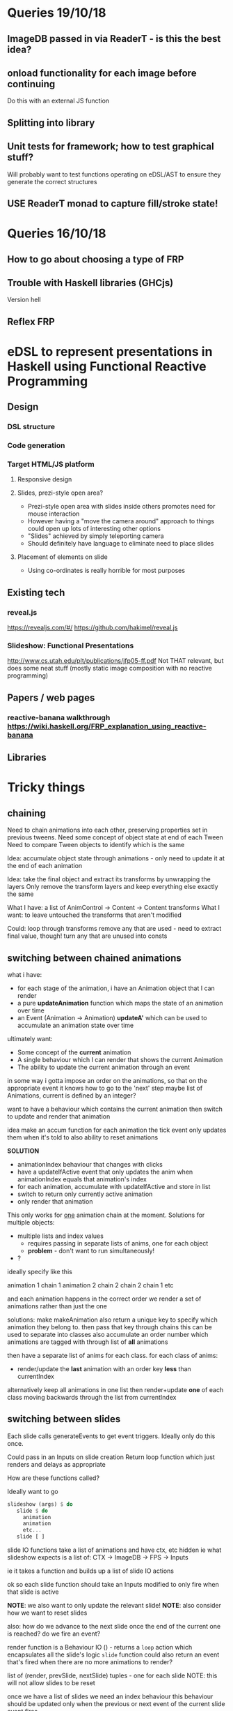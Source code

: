 * Queries 19/10/18
** ImageDB passed in via ReaderT - is this the best idea?
** onload functionality for each image before continuing
Do this with an external JS function
** Splitting into library
** Unit tests for framework; how to test graphical stuff?
Will probably want to test functions operating on eDSL/AST to ensure they generate the correct structures
** USE ReaderT monad to capture fill/stroke state!
* Queries 16/10/18
** How to go about choosing a type of FRP
** Trouble with Haskell libraries (GHCjs)
Version hell
** Reflex FRP
* eDSL to represent presentations in Haskell using Functional Reactive Programming
** Design
*** DSL structure
*** Code generation
*** Target HTML/JS platform
**** Responsive design
**** Slides, prezi-style open area?
- Prezi-style open area with slides inside others promotes need for mouse interaction
- However having a "move the camera around" approach to things could open up lots of interesting other options
- "Slides" achieved by simply teleporting camera
- Should definitely have language to eliminate need to place slides
**** Placement of elements on slide
- Using co-ordinates is really horrible for most purposes
** Existing tech
*** reveal.js 
[[https://revealjs.com/#/]]
[[https://github.com/hakimel/reveal.js]]
*** Slideshow: Functional Presentations
http://www.cs.utah.edu/plt/publications/jfp05-ff.pdf
Not THAT relevant, but does some neat stuff (mostly static image composition with no reactive programming)
** Papers / web pages
*** reactive-banana walkthrough https://wiki.haskell.org/FRP_explanation_using_reactive-banana
** Libraries
* Tricky things
** chaining
Need to chain animations into each other, preserving properties set in previous tweens. 
Need some concept of object state at end of each Tween
Need to compare Tween objects to identify which is the same

Idea: accumulate object state through animations - only need to update it at the end of each animation

Idea: take the final object and extract its transforms by unwrapping the layers
Only remove the transform layers and keep everything else exactly the same

What I have: a list of AnimControl -> Content -> Content transforms
What I want: to leave untouched the transforms that aren't modified

Could: 
loop through transforms
remove any that are used - need to extract final value, though!
turn any that are unused into consts
** switching between chained animations
what i have: 
- for each stage of the animation, i have an Animation object that I can render
- a pure *updateAnimation* function which maps the state of an animation over time
- an Event (Animation -> Animation) *updateA'* which can be used to accumulate an animation state over time
  

ultimately want:
- Some concept of the *current* animation
- A single behaviour which I can render that shows the current Animation
- The ability to update the current animation through an event

in some way i gotta impose an order on the animations, so that on the appropriate event it knows how to go to the 'next' step
maybe list of Animations, current is defined by an integer?

want to have a behaviour which contains the current animation
then switch to update and render that animation


idea
make an accum function for each animation
the tick event only updates them when it's told to
also ability to reset animations


*SOLUTION*
- animationIndex behaviour that changes with clicks
- have a updateIfActive event that only updates the anim when animationIndex equals that animation's index 
- for each animation, accumulate with updateIfActive and store in list
- switch to return only currently active animation
- only render that animation

This only works for _one_ animation chain at the moment.
Solutions for multiple objects:
- multiple lists and index values
  - requires passing in separate lists of anims, one for each object
  - *problem* - don't want to run simultaneously!
- ?

ideally specify like this

animation 1
chain 1
animation 2
chain 2
chain 2
chain 1
etc

and each animation happens in the correct order
we render a set of animations rather than just the one

solutions:
make makeAnimation also return a unique key to specify which animation they belong to. then pass that key through chains
this can be used to separate into classes
also accumulate an order number which animations are tagged with through list of *all* animations

then have a separate list of anims for each class.
for each class of anims:
- render/update the *last* animation with an order key *less* than currentIndex
  
alternatively keep all animations in one list
then render+update *one* of each class moving backwards through the list from currentIndex
** switching between slides
Each slide calls generateEvents to get event triggers.
Ideally only do this once.

Could pass in an Inputs on slide creation
Return loop function which just renders and delays as appropriate

How are these functions called?

Ideally want to go 
#+BEGIN_SRC haskell
slideshow (args) $ do
   slide $ do
     animation
     animation
     etc...
   slide [ ]
#+END_SRC

slide IO functions take a list of animations and have ctx, etc hidden
ie what slideshow expects is a list of:
CTX -> ImageDB -> FPS -> Inputs

ie it takes a function and builds up a list of slide IO actions


ok so each slide function should take an Inputs modified to only fire when that slide is active

*NOTE*: we also want to only update the relevant slide! 
*NOTE*: also consider how we want to reset slides

also: how do we advance to the next slide once the end of the current one is reached?
do we fire an event?

render function is a Behaviour IO () - returns a ~loop~ action which encapsulates all the slide's logic
~slide~ function could also return an event that's fired when there are no more animations to render?

list of (render, prevSlide, nextSlide) tuples - one for each slide
NOTE: this will not allow slides to be reset

once we have a list of slides we need an index behaviour
this behaviour should be updated only when the previous or next event of the current slide event fires

jesus christ

ok so for ez syntax:



take a SlideWriter as an argument - that can then be exec'd to give you a list of values.
unless the slide function includes ~Writer~ this then requires a tell statement before every slide def

so slideW returns a WriterT for the entire function to return

idea: change the slide when *any* of the next events fire
next event will only fire on the current slide anyway!

*PROBLEM*: circular dependency!
currentSlideIndex depends on nextE and prevE events 
these events are constructed by the ~slide~ function
this function requires ~Inputs~, except we need to map ~Inputs~ to only fire when ~currentSlideIndex~ is equal
currentSlideIndex -> nextE -> slide -> modifyInputs -> currentSlideIndex

solved this with RecursiveDo.
** Rendering things that don't require a click
*** Background images 
*** Animations that update and render together (maybe groups???)
Could have a group constructor that takes several ~Animation~ 
Group then renders and updates all animations at once
This complicates things a lot

Or a ~skip~ property on Animation which is not set by default and can be turned on?
Then skip it on rendering


Key difference: want animations that happen in sets or rather to simulate a skip

